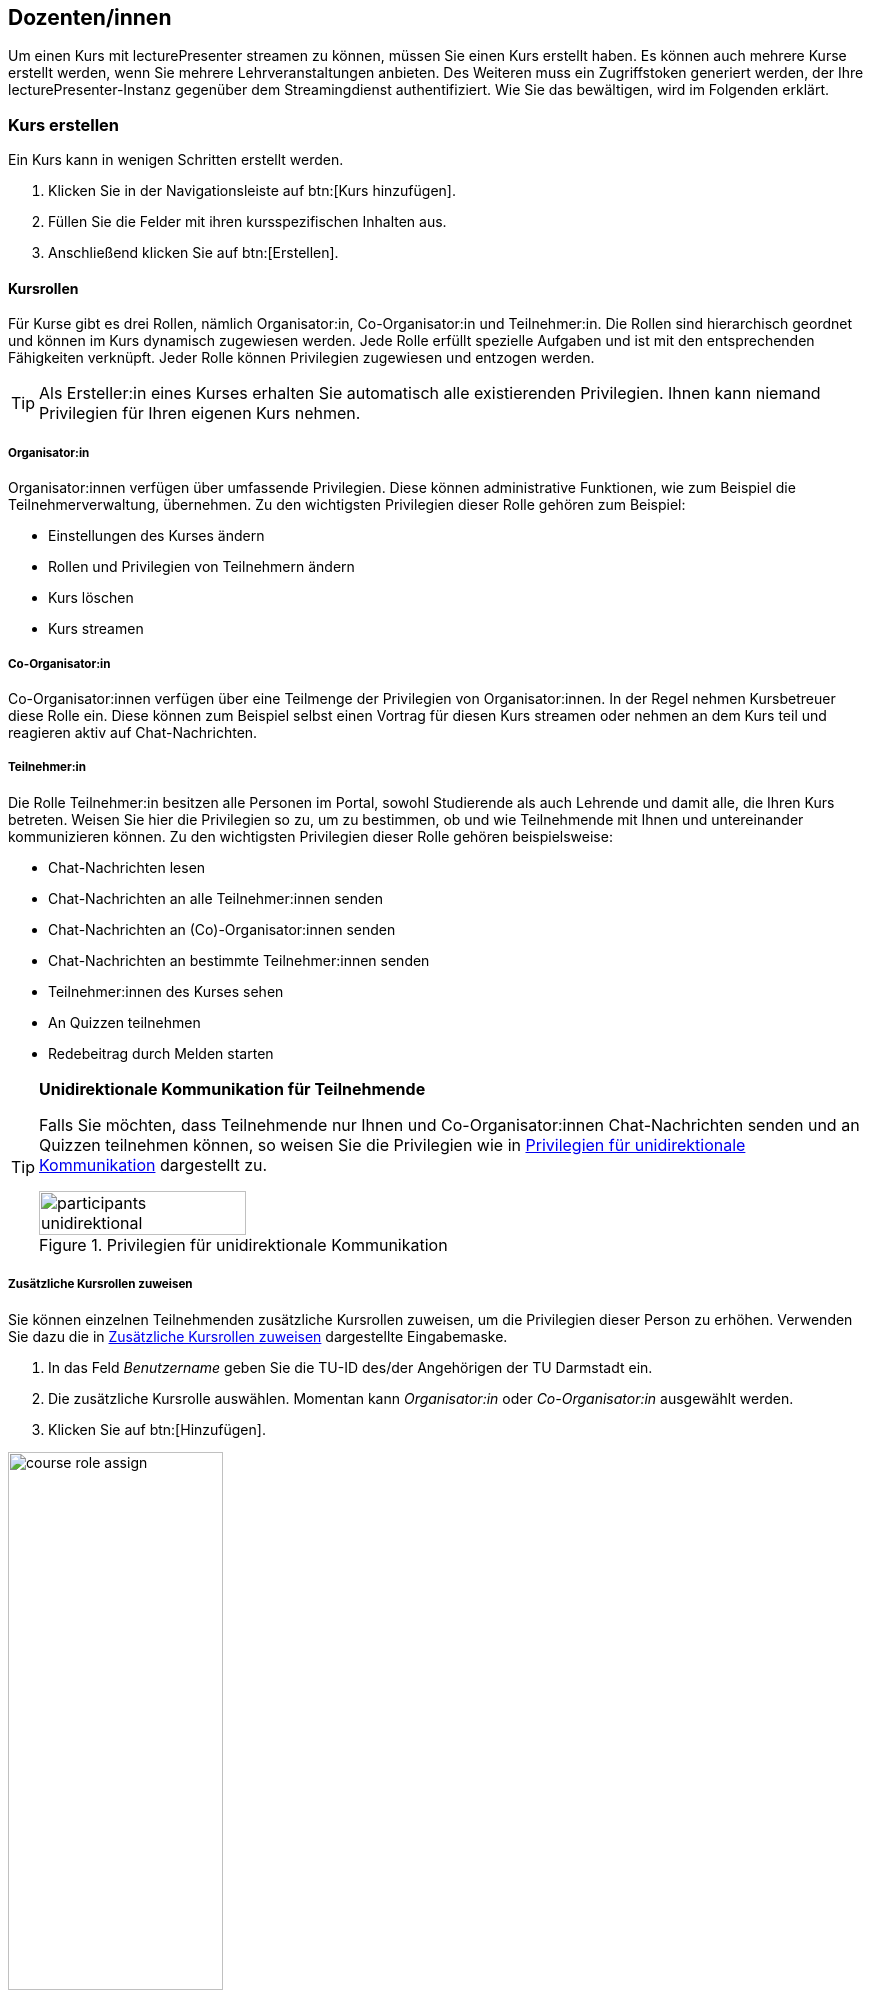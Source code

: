 == Dozenten/innen

Um einen Kurs mit lecturePresenter streamen zu können, müssen Sie einen Kurs erstellt haben. Es können auch mehrere Kurse erstellt werden, wenn Sie mehrere Lehrveranstaltungen anbieten. Des Weiteren muss ein Zugriffstoken generiert werden, der Ihre lecturePresenter-Instanz gegenüber dem Streamingdienst authentifiziert. Wie Sie das bewältigen, wird im Folgenden erklärt.

[#create-course]
=== Kurs erstellen

Ein Kurs kann in wenigen Schritten erstellt werden.

. Klicken Sie in der Navigationsleiste auf btn:[Kurs hinzufügen].
. Füllen Sie die Felder mit ihren kursspezifischen Inhalten aus.
. Anschließend klicken Sie auf btn:[Erstellen].

[#course-roles]
==== Kursrollen

Für Kurse gibt es drei Rollen, nämlich Organisator:in, Co-Organisator:in und Teilnehmer:in. Die Rollen sind hierarchisch geordnet und können im Kurs dynamisch zugewiesen werden. Jede Rolle erfüllt spezielle Aufgaben und ist mit den entsprechenden Fähigkeiten verknüpft. Jeder Rolle können Privilegien zugewiesen und entzogen werden.

TIP: Als Ersteller:in eines Kurses erhalten Sie automatisch alle existierenden Privilegien. Ihnen kann niemand Privilegien für Ihren eigenen Kurs nehmen.

===== Organisator:in

Organisator:innen verfügen über umfassende Privilegien. Diese können administrative Funktionen, wie zum Beispiel die Teilnehmerverwaltung, übernehmen. Zu den wichtigsten Privilegien dieser Rolle gehören zum Beispiel:

* Einstellungen des Kurses ändern
* Rollen und Privilegien von Teilnehmern ändern
* Kurs löschen
* Kurs streamen 

===== Co-Organisator:in

Co-Organisator:innen verfügen über eine Teilmenge der Privilegien von Organisator:innen. In der Regel nehmen Kursbetreuer diese Rolle ein. Diese können zum Beispiel selbst einen Vortrag für diesen Kurs streamen oder nehmen an dem Kurs teil und reagieren aktiv auf Chat-Nachrichten.

===== Teilnehmer:in

Die Rolle Teilnehmer:in besitzen alle Personen im Portal, sowohl Studierende als auch Lehrende und damit alle, die Ihren Kurs betreten. Weisen Sie hier die Privilegien so zu, um zu bestimmen, ob und wie Teilnehmende mit Ihnen und untereinander kommunizieren können. Zu den wichtigsten Privilegien dieser Rolle gehören beispielsweise:

* Chat-Nachrichten lesen
* Chat-Nachrichten an alle Teilnehmer:innen senden
* Chat-Nachrichten an (Co)-Organisator:innen senden
* Chat-Nachrichten an bestimmte Teilnehmer:innen senden
* Teilnehmer:innen des Kurses sehen
* An Quizzen teilnehmen
* Redebeitrag durch Melden starten 

[TIP]
====
*Unidirektionale Kommunikation für Teilnehmende*

Falls Sie möchten, dass Teilnehmende nur Ihnen und Co-Organisator:innen Chat-Nachrichten senden und an Quizzen teilnehmen können, so weisen Sie die Privilegien wie in <<participants-unidirektional>> dargestellt zu.

[#participants-unidirektional]
.Privilegien für unidirektionale Kommunikation
image::participants-unidirektional.png[width=50%,pdfwidth=50%,align=center]
====

===== Zusätzliche Kursrollen zuweisen

Sie können einzelnen Teilnehmenden zusätzliche Kursrollen zuweisen, um die Privilegien dieser Person zu erhöhen. Verwenden Sie dazu die in <<course-roles-assign>> dargestellte Eingabemaske.

1. In das Feld _Benutzername_ geben Sie die TU-ID des/der Angehörigen der TU Darmstadt ein.
2. Die zusätzliche Kursrolle auswählen. Momentan kann _Organisator:in_ oder _Co-Organisator:in_ ausgewählt werden.
3. Klicken Sie auf btn:[Hinzufügen].

[#course-roles-assign]
.Zusätzliche Kursrollen zuweisen
image::course-role-assign.png[width=50%,pdfwidth=50%,align=center]

=== Zugriffstoken

Das Zugriffstoken wird benötigt, um lecturePresenter gegenüber dem Streamingdienst zu authentifizieren. Es handelt sich hierbei um eine zufällig generierte Folge von alphanumerischen Zeichen. Einen Zugriffstoken zu verwenden hat den Vorteil, dass Sie sich im Werkzeug lecturePresenter nicht mit Ihren Logindaten (TU-ID und Passwort) einloggen müssen und somit auf sichere Weise geschützte Web-Dienste nutzen können. Das Zugriffstoken verwalten Sie mit folgenden Schritten.

. Klicken Sie in der Navigationsleiste auf btn:[Einstellungen] und dann weiter auf btn:[Persönliches Zugriffstoken].
. Um ein neues Zugriffstoken zu generieren, klicken Sie auf btn:[Neues Token erzeugen].
. Sie bekommen Ihr neues persönliches Zugriffstoken angezeigt. Bitte kopieren Sie dieses Token, denn es wird Ihnen nicht nochmal angezeigt.
+
TIP: Haben Sie das Zugriffstoken verloren, gelöscht oder haben Bedenken hinsichtlich der Verwendung, dann können Sie sich jederzeit ein neues Zugriffstoken generieren. Dabei wird das alte Zugriffstoken gelöscht und mit dem neuen überschrieben.
. Starten Sie lecturePresenter und öffnen die Einstellungen über das Menü menu:Bearbeiten[Einstellungen].
+
. Navigieren Sie in den Stream-Tab.
. Das Zugriffstoken in das Textfeld unter `Zugriffstoken` einfügen.
+
TIP: Um zu überprüfen, ob das Zugriffstoken funktioniert, klicken Sie auf den Button btn:[Prüfen]. Gehen Sie hierbei auch sicher, dass Sie eine Internetverbindung haben. Wurde das Zugriffstoken akzeptiert, so nimmt das Textfeld die Farbe Grün an.
. Sie können die Einstellungen wieder mit dem Button btn:[Schließen] verlassen und sind nun bereit einen Stream zu starten.

Wenn Sie Bedenken hinsichtlich der Verwendung des Zugriffstokens haben, können Sie das Zugriffstoken löschen.



[#lecturePresenter]
=== lecturePresenter

==== Vorbereitung

Stellen Sie sicher, dass lectureStudio auf ihrem Gerät installiert ist. Anweisungen für die Installation finden Sie in Abschnitt 2 dieses Dokuments.

Erstellen Sie die Vorlesungsfolien in einem Programm Ihrer Wahl. Um sie in lectureStudio verwenden zu können, müssen Sie die Folien als PDF exportieren. Es wird empfohlen, die Folien mit dem gleichen
Seitenverhältnis anzulegen, mit dem sie auch präsentiert werden sollen.

===== PowerPoint-Präsentation in ein PDF umwandeln

Sollten Sie ihre Präsentation mit PowerPoint erstellt haben, dann haben Sie mehrere Möglichkeiten die PowerPoint-Folien in ein PDF umzuwandeln.

Hat ihre Präsentation einfache Animationen, dann bietet sich das Werkzeug http://www.maxonthenet.altervista.org/ppsplit.php[PPspliT,role=external,window=_blank] an. Dazu laden und installieren Sie die neueste Version von PPspliT. Um das Werkzeug zu verwenden, öffnen Sie die
Präsentation mit PowerPoint und suchen in der Menü-Leiste nach __PPspliT__ (<<ppsplit>>).

[#ppsplit]
.PowerPoint-Präsentation mit PPspliT in PDF umwandeln
image::presenter/ppsplit.png[width=40%,pdfwidth=40%,align=center]

Sollten Sie kein PowerPoint haben, dann können Sie ihre Präsentation mit https://de.libreoffice.org/download/download/[LibreOffice,role=external,window=_blank] in ein PDF umwandeln. Laden und installieren Sie hierzu die neueste Version von LibreOffice. Als Nächstes öffnen Sie die Präsentation mit LibreOffice und wandeln diese über das Menü menu:Datei[Als PDF exportieren] in PDF um.

===== Digitale Stifteingabe

lecturePresenter ist mit dem Ziel entwickelt worden, um mit einem digitalen Stift zu arbeiten. Die digitale Stifteingabe ist zum Beispiel mit Convertibles wie Microsoft Surface Pro oder Lenovo Yoga möglich. Es ist auch möglich ein zum PC zusätzliches Tablet wie https://www.huion.com/pen_display[HUION Kamvas,role=external,window=_blank] mit Stift zu verwenden.

===== Vor der Präsentation
====== Mikrofon

Schließen Sie das zu verwendende Mikrofon an den Rechner an. Sie können ein externes Headset benutzen, oder – sofern vorhanden – die Hörsaal-Audio-Anlage mit dem Laptop verbinden. Viele Laptops
besitzen auch ein eingebautes Mikrofon, es wird jedoch von seiner Verwendung abgeraten, da die Audioqualität für gewöhnlich zu wünschen übrig lässt – besonders, wenn sich der Vortragende vom Rechner entfernt.

Richten Sie nun das gewünschte Mikrofon ein (<<presenter-mic-settings>>):

1. Öffnen Sie die Einstellungen über das Menü menu:Bearbeiten[Einstellungen].
2. Navigieren Sie zum Tab *Mikrofon*.
3. Wählen Sie das korrekte Mikrofon aus [1].
4. Mit dem Regler [2] können Sie die Lautstärke des Mikrofons anpassen.
5. Alternativ können Sie die Aufnahmelautstärke anpassen, indem Sie den Aufnahmepegel automatisch einstellen lassen [3].
+
Klicken Sie im Dialog (<<presenter-mic-settings-auto>>) auf btn:[Beginnen] und sprechen Sie eine Zeit lang in das ausgewählte Mikrofon. Nachdem Sie auf btn:[Fertig] geklickt haben, wird die Mikrofonlautstärke auf den maximal erreichten Pegel eingestellt.

6. Machen Sie eine kurze Aufzeichnung [4] und überprüfen diese auf Rauschen, Nebengeräusche, Hall, usw.
7. Abschließend klicken Sie auf den Button btn:[Schließen], um die Einstellungen zu speichern.

[#presenter-mic-settings]
.Mikrofon-Einstellungen
image::presenter/audio-settings.png[width=90%,pdfwidth=90%,align=center]

[#presenter-mic-settings-auto]
.Aufnahmepegel automatisch einstellen
image::presenter/audio-settings-auto.png[width=90%,pdfwidth=90%,align=center]

====== Anzeigegeräte

Verbinden Sie den Videoausgang des Rechners mit dem Eingang des Anzeigegerätes, und vergewissern Sie sich, dass das Anzeigegerät eingeschaltet ist.

Sie können den aktuellen Projektionsmodus einsehen und ändern:

Windows:: Mit der Tastenkombination image:icons/windows.svg[,25,pdfwidth=22px] + P die Projektions-Seitenleiste öffnen.
+
NOTE: Achten Sie darauf, dass der Projektionsmodus auf “*Erweitern*” gestellt ist, *nicht* auf “Duplizieren”.

Linux (Ubuntu):: Öffnen Sie die *Aktivitäten*-Übersicht und tippen “Anzeige” ein, danach klicken Sie auf _Anzeigegeräte_.
+
NOTE: Achten Sie darauf, dass in der Bildschirmkonfiguration die Option _Bildschirm spiegeln_ *nicht* ausgewählt ist.
+
TIP: Diese Schritte können sich in anderen Linux-Distributionen unterscheiden.

macOS:: Über das Apple-Menü image:icons/apple.svg[,25,pdfwidth=22px] > Systemeinstellungen, und auf _Displays_ klicken.
+
NOTE: Achten Sie darauf, dass das Markierungsfeld _Bildschirme synchronisieren_ *nicht* aktiviert ist.


==== Grundlagen des Arbeitsbereichs

Starten Sie lecturePresenter über das Startmenü oder den Desktop Shortcut. Sie werden dann mit dem Startbildschirm begrüßt. Hier können Sie entweder eine der zuletzt geöffneten Dateien laden, ein leeres btn:[Whiteboard öffnen], oder über den Button btn:[Dokument öffnen] eine neue Datei auswählen.

[#presenter-start]
.Startbildschirm
image::presenter/start.png[width=90%,pdfwidth=90%,align=center]

Sobald Sie ein PDF-Dokument oder ein Whiteboard geöffnet haben, finden Sie die Benutzeroberfläche wie in <<presenter-overview>> dargestellt wieder.

[#presenter-overview]
.lecturePresenter
image::presenter/overview.png[width=90%,pdfwidth=90%,align=center]





[#toolbar-customize]
==== Werkzeugleiste anpassen

Die Werkzeugleiste lässt sich Ihren Bedürfnissen nach anpassen. So können Sie zum Beispiel nur die Werkzeuge in der Leiste anzeigen lassen, die Sie tatsächlich brauchen und nutzen. Für eine bessere Übersicht und Struktur können drei verschiedene Abstandshalter zwischen den Werkzeug-Buttons eingefügt werden: Ein vertikaler und schmaler Abstandshalter, ein etwas breiter Abstandshalter mit fester Breite und ein dynamischer Abstandshalter, der den leeren Raum in der Leiste einnimmt und so die Buttons in die Ecken der Werkzeugleiste verschiebt.

Die Benutzeroberfläche zur Anpassung der Werkzeugleiste ist in <<presenter-toolbar-config>> zu sehen. Die einzelnen Buttons können aus dem Dialog in die Werkzeugleiste gezogen und an die gewünschte Position hinzugefügt werden. Um die Buttons aus der Werkzeugleiste zu entfernen, ziehen Sie den jeweiligen Button aus der Werkzeugleiste heraus und legen diesen irgendwo im Fenster ab.

[#presenter-toolbar-config]
.Werkzeugleiste anpassen
image::toolbar-config.png[width=60%,pdfwidth=60%,align=center]

[#stream-start]
==== Stream starten

Sofern Sie einen Kurs und Zugriffstoken auf der Webseite erstellt haben, können Sie mit dem Streamen loslegen. In lecturePresenter haben Sie zwei Möglichkeiten einen Stream zu starten.

. Über das Menü menu:Vortrag[Stream starten].
. Über die Werkzeugleiste mit dem Button image:icons/stream.svg[,25,pdfwidth=22px].
+
Sobald Sie einen Stream starten, wird zunächst ein Dialog wie in <<stream-start-image>> gezeigt.
+
[#stream-start-image]
.Stream starten
image::stream-start.png[width=60%,pdfwidth=60%,align=center]

. In der Auswahlliste werden alle von Ihnen erstellten Kurse aufgelistet. Wählen Sie hier den Kurs aus, der zu Ihrem aktuellen Vortrag passt.
. Sie haben hier noch die Möglichkeit, die richtigen Ein- und Ausgabegeräte einzustellen und diese zu testen. Zudem haben Sie die Wahl, ob Sie den Kurs mit eingeschaltetem Mikrofon oder eingeschalteter Kamera beginnen möchten.
. Die Einstellung des Lautsprechers ist nur dann relevant, wenn Sie Redebeiträge annehmen. Das Audio von Redebeiträgen wird dann auf dem ausgewählten Lautsprecher wiedergegeben.
+
Falls Sie den Empfang von unidirektionalen Textnachrichten für den Kurs einschalten möchten, dann aktivieren Sie die Option `Messenger`.
+
NOTE: All diese Funktionen lassen sich auch während des laufenden Streams ein- und ausschalten.

. Um den Stream zu beginnen, klicken Sie auf btn:[Start].


==== Statusindikatoren

lecturePresenter hat in der rechten oberen Ecke der Oberfläche Indikatoren für den aktuellen Status des Streamings integriert (<<stream-indicators>>).

[#stream-indicators]
.Stream-Indikatoren
image::stream-indicators.png[width=17%,pdfwidth=21%,align=center]

[horizontal]
image:icons/quiz-indicator.svg[,25]:: Zeigt an, ob ein Quiz aktiv ist. Daneben wird die Anzahl der Antworten angezeigt. Ein Teilnehmer kann nur einmal am aktiven Quiz teilnehmen.
image:icons/messenger-indicator.svg[,25]:: Zeigt an, ob Textnachrichten aktiviert sind. Daneben wird die Anzahl unbearbeiteter Nachrichten angezeigt. Textnachrichten werden im Abschnitt <<messages>> näher beschrieben.
image:icons/hand.svg[,25]:: Zeigt die Anzahl offener Meldungen an. Die Abwicklung wird im Abschnitt <<speeches>> näher beschrieben.
image:icons/stream.svg[,25]:: Zeigt an, ob ein Stream läuft und wie viele Teilnehmende sich den Stream anschauen.



[#quizzes]
==== Quizze

===== Quiz erstellen
lecturePresenter erlaubt es Ihnen, während der Vorlesung in Echtzeit Quizze zu starten, an denen die Teilnehmer über einen Browser teilnehmen können. Um ein Quiz zu erstellen, müssen Sie dieses zunächst anlegen. Wählen Sie dazu den Menüpunkt Vortrag Quiz erstellen. Es öffnet sich eine Bedienoberfläche (<<quiz-create>>), über die Sie das Quiz erstellen.

[#quiz-create]
.Quiz erstellen
image::create-quiz.png[width=60%,pdfwidth=60%,align=center]

Geben Sie eine Quizfrage ein [1]. Verschiedene Formatierungsmöglichkeiten sind in der Werkzeugleiste [2] zu finden. Die Quizfrage wird mit HTML formatiert. Auf diese Weise wird die Frage in allen Browsern mit der gleichen Formatierung angezeigt.

Wählen Sie den Quizstil [3] aus. Es stehen drei Stile zur Verfügung; `Multiple choice` (Mehrfachauswahl), `Eine Antwort` und `Numerisch`.

====== Multiple Choice und Eine Antwort
Die Antwortmöglichkeiten werden im Feld [4] als Text eingegeben. Neue Antwortmöglichkeiten erstellen Sie mit dem Button [5] oder mit der Taste Tab . Um eine Antwort zu löschen, klicken Sie den Button image:icons/delete.svg[,25,pdfwidth=22px] [6]. Mit den aufwärts und abwärts Buttons [7] können Sie die Reihenfolge der Antworten verändern.

====== Numerische Antworten
Für Fragen vom Stil `Numerisch` können Sie einen oder mehrere Einträge hinzufügen. Jede Antwortmöglichkeit (<<quiz-create-numeric>>) besitzt eine Beschreibung [1] und ein erlaubtes Werteintervall in Form von Min- und Max-Feldern[2][3], für die Eingabe bei der Teilnahme am Quiz. Numerische Antworten lassen sich ebenfalls sortieren und entfernen, wie im vorherigen Abschnitt beschrieben.

[#quiz-create-numeric]
.Numerische Quizantwort
image::create-quiz-numeric.png[width=60%,pdfwidth=60%,align=center]

Nachdem Sie alles Gewünschte eingegeben haben, haben Sie die Möglichkeit das Quiz zu speichern, bevor Sie das Quiz freigeben. Zum Speichern drücken Sie den Button btn:[Quiz speichern]. Um das Quiz freizugeben, klicken Sie btn:[Quiz stellen].

Sobald das Quiz erfolgreich freigegeben wurde, öffnet sich ein neues Dokument mit dem Namen `Quiz` und das Quiz ist jetzt für die Teilnehmer über einen Browser zugänglich. Das Quiz-Dokument wird in Echtzeit aktualisiert, während die Antworten eintreffen. Um die Quizergebnisse anzuzeigen, wechseln Sie auf die nächste Folie des Quiz-Dokuments.

===== Quiz aus der Quizsammlung auswählen

Um den Teilnehmern eine Ihrer angelegten Fragen aus Ihrer Quizsammlung zu stellen, wählen Sie den Menüpunkt menu:Vortrag[Quiz auswählen]. Es öffnet sich die Fragenliste, in der Sie bestehende Fragen bearbeiten, löschen oder stellen können. Wählen Sie die gewünschte Frage aus und klicken btn:[Quiz stellen].

[#quiz-select]
.Quiz auswählen
image::select-quiz.png[width=60%,pdfwidth=60%,align=center]

===== Quiz-Modi

Ein Quiz kann mit oder ohne einen laufenden Stream gestellt werden. Wird ein Quiz ohne einen gerade laufenden Stream gestellt, so wird das Quiz anstelle des Streams auf der Webseite angezeigt. Ein aktives Quiz kann auf zwei Wegen beendet werden: Durch den Menüpunkt menu:Vortrag[Quiz beenden] oder den Button btn:[Beenden] unter den Vorschaufolien.

Stellen Sie ein Quiz, während der Stream zum Vortrag läuft, so sehen Sie unter den Vorschaufolien einen zusätzlichen Button btn:[Teilen]. Dieser Button ist dafür da, um die Quizergebnisse mit den Teilnehmern zu teilen. Denn die Teilnehmer können die Ergebnisse so lange nicht sehen, bis diese geteilt wurden. Die Ergebnisse können auch nur dann geteilt werden, wenn Sie das Quiz beenden.

Quizergebnisse können Sie mit folgenden Schritten den Teilnehmern präsentieren:

1. Das Quiz z.B. mit dem Button btn:[Beenden] stoppen.
2. Die Folien mit Diagrammen, die alle Antworten zusammenfassen, auswählen und präsentieren.


[#messages]
==== Empfang von Nachrichten

Textnachrichten können empfangen werden, wenn die Funktion `Messenger` aktiviert wurde. Empfangene Nachrichten sind in lecturePresenter unter der Folienanzeige zu sehen (<<presenter-messages>>). Eine Textnachricht enthält den Vor- und Nachnamen des/der Verfassenden, die Uhrzeit und den Text der Nachricht selbst.

[#presenter-messages]
.Empfangene Nachrichten in lecturePresenter
image::presenter-messages.png[width=45%,pdfwidth=50%,align=center]

Während eines Vortrags mit sehr vielen Teilnehmenden kann es vorkommen, dass Sie eine große Anzahl von Nachrichten bekommen. Wenn Sie auf eine Nachricht eingegangen sind oder eine Nachricht für unwichtig halten, dann kann diese mit dem Button image:icons/message-check.svg[,25,pdfwidth=22px] entfernt werden.

Mit dem Button image:icons/message-slide.svg[,25,pdfwidth=22px] kann eine neue Folie mit dem Text der empfangenen Nachricht erstellt werden. Diese Folie wird in lecturePresenter sofort angezeigt, aufgezeichnet und im Stream verteilt, sofern Sie den Vortrag aufzeichnen bzw. streamen.

[#speeches]
==== Meldungen

Meldungen sehen Sie dort, wo auch Textnachrichten in lecturePresenter angezeigt werden, unter der Folienanzeige (<<presenter-speeches>>). Eine Meldung enthält den Vor- und Nachnamen des/der Meldenden und die Uhrzeit. Sie können eine Meldung annehmen image:icons/speech-accept.svg[,25,pdfwidth=22px] oder ablehnen image:icons/speech-decline.svg[,25,pdfwidth=22px]. In beiden Fällen wird die Meldung aus der Liste entfernt.

[#presenter-speeches]
.Meldungen in lecturePresenter
image::presenter-speech-request.png[width=45%,pdfwidth=50%,align=center]

Haben Sie eine Meldung angenommen und der/die Meldende hat den Redebeitrag gestartet, dann sehen Sie in lecturePresenter rechts oben über der Folienvorschau den Namen und das Kamerabild, falls aktiviert, des/der Meldenden sowie Steuerelemente für den Redebeitrag. Zu diesem Zeitpunkt ist auch der/die Meldende für Sie und alle Teilnehmer/innen zu hören.

[#presenter-speech]
.Laufender Redebeitrag in lecturePresenter
image::presenter-speech.png[width=38%,pdfwidth=45%,align=center]

Audio und Video des Redebeitrags können Sie steuern.

[horizontal]
image:icons/microphone.svg[25,25]:: Schaltet den Ton des/der Meldenden für Sie und alle Teilnehmer/innen stumm. Durch erneutes Betätigen kann der Ton wieder eingeschaltet werden.
image:icons/camera.svg[25,25]:: Schaltet das Kamerabild des/der Meldenden für Sie und alle Teilnehmer/innen stumm. Durch erneutes Betätigen kann das Kamerabild wieder eingeschaltet werden.
+
NOTE: Wurde die Nutzung der Kamera auf Seite des/der Meldenden deaktiviert, dann hat diese Funktion keine Wirkung.

Der Redebeitrag wird beendet durch:

* Klicken auf btn:[Beenden] in der Steuerleiste.
* Meldende selbst.

[#screen-share]
==== Bildschirmfreigabe

Mit lecturePresenter können Sie Ihren Bildschirm für andere Teilnehmer/innen teilen. Sie können Ihren gesamten Bildschirm oder nur bestimmte Fenster und Programme freigeben. Das ermöglicht Ihnen beispielsweise, eine Werkzeug-Demo vorzuführen. Hierfür gehen Sie wie folgt vor:

1. Falls der Button image:icons/screen-share.svg[,25,pdfwidth=22px] in der Werkzeugleiste nicht zu sehen ist, fügen Sie diesen, wie in Abschnitt <<toolbar-customize>> beschrieben ist, hinzu.
2. Starten Sie einen Stream, wie in Abschnitt <<stream-start>> beschrieben.
3. Klicken Sie in der Werkzeugleiste auf image:icons/screen-share.svg[,25,pdfwidth=22px].
4. Ihnen wird der Dialog für die Bildschirmfreigabe angezeigt. Ein beispielhafter Dialog ist in <<screen-share-select>> zu sehen.
+
[#screen-share-select]
.Dialog für Bildschirmfreigabe
image::screen-share-1.png[width=50%,pdfwidth=50%,align=center]

5. Einen Bildschirm oder ein Fenster für die Freigabe auswählen und btn:[Start] klicken.
6. Ein neues Dokument wird erstellt und geöffnet. Auf der ersten Folie des Dokuments wird ein Schnappschuss des freizugebenden Bildschirminhalts angezeigt (<<screen-share-doc>>). Dieses Dokument wird gleichzeitig an alle Teilnehmer/innen verteilt und bei allen Teilnehmenden angezeigt. Sie können in diesem Dokument auch alle Annotationswerkzeuge nutzen.
+
[#screen-share-doc]
.Schnappschuss der Bildschirmfreigabe im neuen Dokument
image::screen-share-2.png[width=50%,pdfwidth=50%,align=center]
+
NOTE: Zu diesem Zeitpunkt hat die Bildschirmfreigabe noch nicht begonnen!

7. Die Bildschirmfreigabe beginnen Sie, indem Sie auf image:icons/record-tool.svg[,25,pdfwidth=22px] [1] klicken. Falls ein Fenster freigegeben wurde, wird dieses automatisch fokussiert und bei Ihnen auf dem Bildschirm in den Vordergrund gebracht.
8. Alle Teilnehmer/innen bekommen den freigegebenen Bildschirminhalt in Form von gestreamten Video angezeigt (<<screen-share-stream>>).
+
[#screen-share-stream]
.Anzeige der Bildschirmfreigabe bei Teilnehmenden
image::screen-share-3.png[width=50%,pdfwidth=50%,align=center]

===== Bildschirmfreigabe pausieren
Die Bildschirmfreigabe lässt sich pausieren. Dies ist insbesondere dann hilfreich, wenn Sie einen Schnappschuss des freigegebenen Bildschirminhalts machen möchten, um den aktuellen Zustand der Freigabe auf einer Folie festzuhalten.

1. Hierfür klicken Sie auf image:icons/record-pause-tool.svg[,25,pdfwidth=22px] [1].
2. Eine neue Folie wird mit einem neuen Schnappschuss des freigegebenen Bildschirminhalts im Dokument erstellt und ausgewählt. Diese neue Folie wird an alle Teilnehmenden verteilt und bei allen angezeigt.

===== Bildschirmfreigabe beenden
Um die Bildschirmfreigabe zu beenden, klicken Sie auf image:icons/record-stop-tool.svg[,25,pdfwidth=22px] [2]. Das dazu erstellte Dokument wird geschlossen.



[#lectureEditor]
=== lectureEditor

==== Grundlagen des Arbeitsbereichs

[#lectureEditor-window]
.lectureEditor
image::editor-main.png[width=90%,pdfwidth=90%,align=center]

===== Bearbeitungs-Funktionen

[horizontal]
image:icons/editor-export-recording.svg[,25]:: Zeigt Bedien- und Einstellungselemente an, um die Aufzeichnung in ein komprimiertes Format zu konvertieren.
image:icons/editor-noise-reduction.svg[,25]:: Zeigt Bedien- und Einstellungselemente für die Rauschunterdrückung an.
image:icons/editor-page-events.svg[,25]:: Zeigt alle Annotationen zu der aktuell angezeigten Folie an. Über diese Ansicht können einzelne Annotationen aus der Folie entfernt werden.

===== Folienvorschau

In diesem Bereich werden Miniaturbilder für die einzelnen aufgezeichneten Folien angezeigt. Die nächste Folie ist oben sichtbar. Um eine Folie auszuwählen, klicken Sie auf das jeweilige Miniaturbild. Beim Folienwechsel passt sich die Folienvorschau automatisch an und zeigt die nächsten Folien beginnend mit der darauffolgenden Folie von oben nach unten an. Sie haben auch die Möglichkeit, die Aufzeichnung durchzublättern, indem Sie die Bildlaufleiste verwenden, um sich vorwärts und rückwärts durch die Aufzeichnung zu bewegen. Der blaue Rahmen um das Miniaturbild kennzeichnet die Folie, die gerade angezeigt wird.

===== Werkzeuge

[#lectureEditor-toolbar]
.lectureEditor-Werkzeugleiste
image::editor-toolbar.png[width=45%,pdfwidth=45%,align=center]

[horizontal]
image:icons/editor-undo.svg[,25]:: Letzten Bearbeitungsschritt rückgängig machen.
image:icons/editor-redo.svg[,25]:: Gelöschten Bearbeitungsschritt wiederherstellen.
image:icons/editor-cut.svg[,25]:: Aktuellen Auswahlbereich entfernen.
image:icons/editor-adjust-volume.svg[,25]:: Lautstärke im Auswahlbereich anpassen.
image:icons/editor-cut-page.svg[,25]:: Aktuelle Folie entfernen.
image:icons/editor-replace-page.svg[,25]:: Aktuelle Folien durch andere ersetzen.
image:icons/editor-import.svg[,25]:: Eine Aufzeichnung an die aktuelle Zeitmarker-Position importieren.
image:icons/editor-zoom-out.svg[,25]:: In die Waveform reinzoomen.
image:icons/editor-zoom-in.svg[,25]:: Aus der Waveform rauszoomen.
image:icons/editor-collapse-selection.svg[,25]:: Auswahlbereich zusammenführen.

===== Annotationen

In der Annotationen-Leiste werden Markierungen für alle aufgezeichneten Seitenwechsel und Annotationen angezeigt. Die Markierungen passen sich automatisch an den Zeitabschnitt an, den Sie sich gerade anschauen, reinzoomen oder durchblättern. Die Seitenwechsel werden durch ein Rechteck mit der Seitennummer markiert. Seitenwechselzeitpunkte können durch das Verschieben der Markierungen verändert werden. Das Verschieben der Seitenwechselzeitpunkte ist in beide Richtungen beschränkt und kann nicht weiter als die nächste Annotation verschoben werden. Falls ein Seitenwechsel auf dieselbe Stelle wie ein anderer Seitenwechsel verschoben wird, dann besteht die Möglichkeit, die Seite zu entfernen, ohne dass die Audiospur verändert wird. Alle Annotationen werden durch jeweils rote Balken markiert. Ein roter Balken markiert die gesamte Dauer einer Annotation.
[#lectureEditor-annotations]
.lectureEditor-Annotationen
image::editor-move-page-before.png[width=70%,pdfwidth=70%,align=center]
Das Verschieben von Seitenwechselzeitpunkten kann in drei Fälle aufgeteilt werden. In jedem Fall ändert sich nur der Seitenwechselzeitpunkt, nicht aber die Gesamtlänge der Aufzeichnung und der Audiospur.

* Fall 1:
Sie verschieben einen Seitenwechselzeitpunkt und der Zeitpunkt ändert sich.
[#lectureEditor-annotations-moved]
.Seitenwechselzeitpunkt verschoben
image::editor-move-page-after.png[width=70%,pdfwidth=70%,align=center]

* Fall 2:
Sie verschieben einen Seitenwechselzeitpunkt und dies sorgt dafür, dass eine Seite für weniger als 1 Sekunde angezeigt wird. Der Zeitpunkt ändert sich und es wird ein Informationsdialog geöffnet.
[#lectureEditor-annotations-moved-dialog]
.Seitenwechselzeitpunkt Informationsdialog
image::editor-move-page-notification.png[width=60%,pdfwidth=60%,align=center]

* Fall 3:
Sie verschieben einen Seitenwechselzeitpunkt und dies sorgt dafür, dass eine Seite nicht mehr angezeigt wird. Es öffnet sich ein Dialog und Sie können auswählen, ob die Aktion rückgängig gemacht werden soll, oder ob die Seite entfernt werden soll.
[#lectureEditor-annotations-hiden-dialog]
.Seitenwechselzeitpunkt Entfernungsdialog
image::editor-hide-page-dialog.png[width=60%,pdfwidth=60%,align=center]


==== Schneiden

Um Stille, einen Fehler oder einen unnötigen Abschnitt aus der Aufnahme zu löschen, markieren Sie diesen Bereich in der Waveform mit den Zeitmarkern.

1. Navigieren Sie in der Waveform an die gewünschte Position.
2. Bewegen Sie den Zeitmarker image:icons/editor-slider.svg[,25,pdfwidth=22px] oder die sekundären Zeitmarker image:icons/editor-slider-left.svg[,25,pdfwidth=22px]image:icons/editor-slider-right.svg[,25,pdfwidth=22px] nach links oder rechts, um den gewünschten Bereich auszuwählen.
+
Der ausgewählte Bereich ist vom grünen Rechteck umschlossen (<<lectureEditor-timeline-select>>).
+
[#lectureEditor-timeline-select]
.Auswahlbereich
image::editor-timeline-select.png[width=70%,pdfwidth=70%,align=center]

3. Klicken Sie auf _Ausschneiden_ image:icons/editor-cut.svg[,25,pdfwidth=22px] über der Waveform.
+
Dadurch wird der Auswahlbereich entfernt. Alle darauffolgenden Folien samt Annotationen werden nach links verschoben, um die Lücke zu schließen.

===== Komplette Folie entfernen

Folien samt Annotationen lassen sich auch ohne die Auswahl mit Zeitmarkern in der Waveform entfernen.

1. Navigieren Sie auf eine Folie, die Sie komplett entfernen möchten.
2. Klicken Sie auf _Aktuelle Seite entfernen_ image:icons/editor-cut-page.svg[,25,pdfwidth=22px] über der Waveform.

*Alternativ:*

1. Rechtsklick mit der Maus auf die Folie in der Vorschauleiste (<<lectureEditor-delete-page>>).
+
[#lectureEditor-delete-page]
.Komplette Folie aus der Aufzeichnung entfernen
image::editor-delete-page.png[width=25%,pdfwidth=25%,align=center]

2. Klicken Sie auf _Seite entfernen_ im Kontextmenü.


==== Folien ersetzen

Sie können Folien im aufgezeichneten Dokument ersetzen. Diese Funktion ist hilfreich, wenn Sie eine Aufzeichnung wiederverwenden und zum Beispiel nur das Datum anpassen möchten, oder Fehler wie bei-
spielsweise Rechtschreibfehler beheben möchten. Alle Annotationen und Audio, die auf dieser Folie gemacht wurden, bleiben unverändert erhalten.

1. Navigieren Sie auf eine Folie, die Sie ersetzen möchten.
2. Klicken Sie auf _Aktuelle Seite ersetzen_ image:icons/editor-replace-page.svg[,25,pdfwidth=22px] über der Waveform.
3. Im Datei-Auswahl-Dialog einen Foliensatz auswählen, in welchem sich die neuen Folien befinden.
4. Es wird ein Dialog geöffnet, welcher den neuen Foliensatz sowie die aktuelle Folie aus dem aktuellen Foliensatz ausgewählt hat. In diesem kann man einzelne oder mehrere Folien auf einmal ersetzen.
+
[#lectureEditor-replace-page]
.Folien aus der Aufzeichnung ersetzen
image::editor-replace-page-dialog.png[width=70%,pdfwidth=70%,align=center]
5. Falls der aktuelle und der neue Foliensatz die gleiche Seitenanzahl haben, können Sie die Option "Alle Seiten ersetzen" auswählen, um alle Seiten zu ersetzen.
6. Wählen Sie "Ausgewählte Seite ersetzen" um nur einzelne Folien zu ersetzen.
7. Wählen Sie im aktuellen und neuen Foliensatz die Folie aus, die Sie ersetzen wollen und klicken Sie auf btn:[Ersetzen].
8. Es wird automatisch die nächste Folie, falls möglich, in beiden Foliensätzen ausgewählt. Und Sie können mit dem Ersetzen der Folien fortsetzen.
9. Wenn Sie fertig sind klicken Sie auf btn:[Änderungen speichern] oder falls Sie die Seiten nicht ersetzen wollen klicken Sie auf btn:[Abbrechen].

==== Lautstärke anpassen

Es kann vorkommen, dass Sie die Lautstärke in einzelnen Passagen Ihrer Aufzeichnung verändern möchten. Dies kann zum Beispiel nach dem Einfügen einer neuen Passage der Fall sein.

1. Navigieren Sie in der Waveform an die gewünschte Position.
2. Bewegen Sie den Zeitmarker image:icons/editor-slider.svg[,25,pdfwidth=22px] oder die sekundären Zeitmarker image:icons/editor-slider-left.svg[,25,pdfwidth=22px]image:icons/editor-slider-right.svg[,25,pdfwidth=22px] nach links oder rechts, um den gewünschten Bereich auszuwählen.
+
Der ausgewählte Bereich ist vom grünen Rechteck umschlossen (<<lectureEditor-timeline-adjust-audio>>).
+
[#lectureEditor-timeline-adjust-audio]
.Auswahlbereich zur Anpassung der Lautstärke
image::editor-timeline-select-2.png[width=70%,pdfwidth=70%,align=center]

3. Klicken Sie auf _Lautstärke anpassen_ image:icons/editor-adjust-volume.svg[,25,pdfwidth=22px] über der Waveform. Es wird ein neuer violetter Auswahlbereich für die Anpassung der Lautstärke erstellt.
4. Im violetten Auswahlbereich können Sie nun die Lautstärke anpassen (<<lectureEditor-timeline-adjust-audio-slider>>). Bewegen Sie den horizontalen Balken nach oben, um die Lautstärke zu erhöhen, oder nach unten, um sie zu senken [1]. Die Änderung ist sofort in der Waveform sichtbar.
+
[#lectureEditor-timeline-adjust-audio-slider]
.Lautstärke anpassen im Auswahlbereich
image::editor-timeline-adjust-volume.png[width=70%,pdfwidth=70%,align=center]
+
TIP: Es wird empfohlen, den grünen Auswahlbereich mit image:icons/editor-collapse-selection.svg[,25,pdfwidth=22px] zusammenzufalten.

5. Sollten Sie es sich anders überlegt haben, so können Sie die Anpassung mit btn:[X] [2] oder image:icons/editor-undo.svg[,25,pdfwidth=22px] rückgängig machen.

==== Rauschunterdrückung

Je nach Qualität des Mikrofons wird neben der Sprache auch Rauschen aufgezeichnet. Um die Sprachverständlichkeit zu erhöhen, kann ein Rauschunterdrückungsverfahren angewandt werden. Da statistische Rauschsignale sich im Allgemeinen nicht gut komprimieren lassen, führt die Rauschunterdrückung zu einer Reduktion der Dateigröße einer komprimierten Video-Aufzeichnung.

1. Wählen Sie in der Waveform mit den Zeitmarkern einen Bereich mit Stille aus, d.h. ohne Sprach-/Audiosignal. Die Pegel sind in der Waveform nahe der Mittellinie (<<lectureEditor-timeline-silence>>).
+
[#lectureEditor-timeline-silence]
.Stille auswählen
image::editor-timeline-silence.png[width=70%,pdfwidth=70%,align=center]

2. Über Menü menu:Effekt[Markiertes Zeitintervall als Stille definieren] wird das Rauschsignal analysiert.
3. Über Menü menu:Effekt[Entrauschen] öffnen Sie den Dialog zur Rauschunterdrückung (<<lectureEditor-nr-dialog>>).
+
[#lectureEditor-nr-dialog]
.Rauschunterdrückung
image::editor-nr-dialog.png[width=25%,pdfwidth=25%,align=center]

4. Der Standardwert der Empfindlichkeit ist so eingestellt, dass er für die meisten Aufzeichnungen nicht verändert werden muss. Um sicherzugehen, ob die Empfindlichkeit der Rauschunterdrückung passt, führen Sie den nächsten Schritt aus.
+
NOTE: Je höher der Wert, desto mehr Signale werden aus der Aufzeichnung entfernt. Ein zu hoher Wert beeinträchtigt die Qualität der Sprache, da auch hier die dazugehörenden Frequenzen unterdrückt werden.

5. Sie können probeweise entrauschen und vorhören. Dazu klicken Sie zunächst btn:[Probeweise] und dann image:icons/editor-play.svg[,25,pdfwidth=22px].
+
Eine Veränderung des Spektrogramms ist in <<lectureEditor-nr-dialog-test>> zu sehen. Es ist zu erkennen, dass hauptsächlich Frequenzen der Sprache übrig geblieben sind.
+
Wenn Sie mit dem Resultat nicht zufrieden sind, dann verstellen Sie die Empfindlichkeit und klicken erneut btn:[Probeweise].
+
[#lectureEditor-nr-dialog-test]
.Probeweise Rauschunterdrückung
image::editor-nr-dialog-test.png[width=25%,pdfwidth=25%,align=center]

6. Damit die Rauschunterdrückung auf die gesamte Aufzeichnung angewandt wird, drücken Sie btn:[Endgültig].
+
Der Dialog schließt sich automatisch, nachdem die Rauschunterdrückung erfolgreich durchgelaufen ist.


[#lectureEditor-video]
==== Video-Export

Exportieren Sie Ihre Aufzeichnung als komprimiertes Video, das in allen gängigen Videoplayern wiedergegeben werden kann.

1. Klicken Sie auf btn:[Erstellen] im Schnellzugriff für den Video-Export. Es öffnet sich ein Dialog (<<lectureEditor-video-export>>).
+
[#lectureEditor-video-export]
.Video-Export
image::editor-video-export.png[width=50%,pdfwidth=50%,align=center]

2. Wählen Sie den Speicherort aus.
3. Aktivieren Sie die Option _Video_, um im nächsten Schritt die Videodatei zu erstellen. Zu dem Video wird eine HTML-Datei mit erweiterten Funktionen wie die Textsuche und Anspringen von Folien im Video generiert.
+
NOTE: Die HTML-Datei kann mit dem Video auf den Helios Medienserver der TU Darmstadt geladen und freigegeben werden.
+
Die HTML-Darstellung einer beispielhaften Aufzeichnung ist in <<lectureEditor-video-export-html>> zu sehen.
+
[#lectureEditor-video-export-html]
.Video-Export mit HTML-Format
image::editor-html-export.png[width=50%,pdfwidth=50%,align=center]

4. Aktivieren Sie die Option _HTML Vektor Player_, wenn zu dem Video eine komprimierte Aufzeichnung im Vektorformat erstellt werden soll. Die damit erzeugte Aufzeichnungsdatei kann über die mitgelieferte HTML-Datei wiedergegeben werden.
+
NOTE: In der Regel haben komprimierte Vektor-Aufzeichnungen eine geringere Dateigröße als komprimierte Videos, haben aber den Nachteil, dass sie nur mit der HTML-Datei, die die Wiedergabe-Funktionalität implementiert, wiedergegeben werden können.

5. Klicken Sie auf btn:[Erstellen].

===== Alternativ mit Experteneinstellungen

1. Um mehr Einfluss auf die Qualität des Videos zu bekommen, klicken Sie auf die Reiter _Video_ und/oder _Audio_. Sie bekommen die erweiterten Bedienelemente (<<lectureEditor-video-export-extended>>)
zu sehen.
+
[#lectureEditor-video-export-extended]
.Erweiterte Video-Export-Einstellungen
image::editor-extended-video-export.png[width=25%,pdfwidth=25%,align=center]

2. Nehmen Sie die gewünschten Einstellungen vor. Die Standardwerte sind so eingestellt, dass ein Video mit guter Qualität und geringer Dateigröße erstellt wird.
+
NOTE: Je höher die Werte, desto besser ist die Qualität des Videos. Mit besserer Qualität erhöht sich auch die Dateigröße des Videos.

3. Anschließend klicken Sie auf btn:[Erstellen] und fahren mit den zuvor beschriebenen Schritten in Absatz <<lectureEditor-video>> fort.


==== Tastenbelegung


. lectureEditor-Tastenbelegung
|===
|Tasten |Aktion

|kbd:[Strg + O],
|Aufzeichnung öffnen.

|kbd:[Strg + F4]
|Aufzeichnung schließen.

|kbd:[Strg + Q]
|Programm beenden.

|kbd:[Alt + Enter]
|Vollbildmodus umschalten.

|kbd:[Strg + Z]
|Letzten Bearbeitungsschritt rückgängig machen.

|kbd:[Strg + Y]
|Gelöschten Bearbeitungsschritt wiederherstellen.

|kbd:[Strg + X]
|Aktuellen Auswahlbereich entfernen.

|kbd:[Strg + D]
|Aktuelle Folie entfernen.
|===




<<<